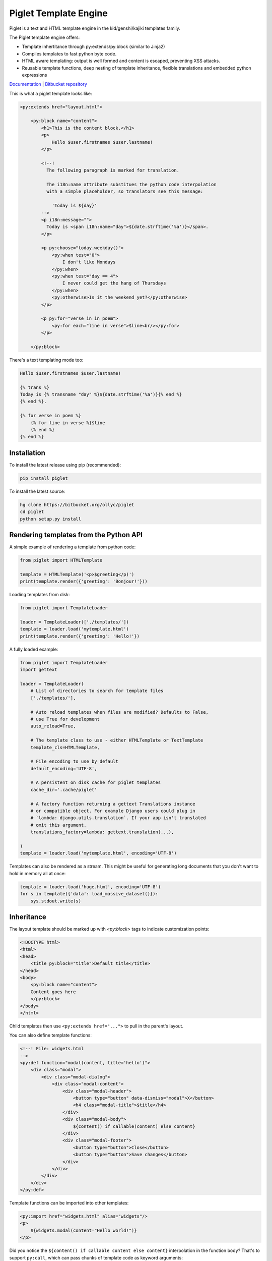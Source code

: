 Piglet Template Engine
======================

Piglet is a text and HTML template engine in the kid/genshi/kajiki templates
family.

The Piglet template engine offers:

- Template inhertitance through py:extends/py:block (similar to Jinja2)
- Compiles templates to fast python byte code.
- HTML aware templating: output is well formed and content is
  escaped, preventing XSS attacks.
- Reusable template functions, deep nesting of template inheritance,
  flexible translations and embedded python expressions

`Documentation <https://ollycope.com/software/piglet/>`_
\| `Bitbucket repository <https://bitbucket.org/ollyc/piglet>`_

This is what a piglet template looks like:

.. code:: html

    <py:extends href="layout.html">

        <py:block name="content">
            <h1>This is the content block.</h1>
            <p>
                Hello $user.firstnames $user.lastname!
            </p>

            <!--!
              The following paragraph is marked for translation.

              The i18n:name attribute substitues the python code interpolation
              with a simple placeholder, so translators see this message:

                'Today is ${day}'
            -->
            <p i18n:message="">
              Today is <span i18n:name="day">${date.strftime('%a')}</span>.
            </p>

            <p py:choose="today.weekday()">
                <py:when test="0">
                    I don't like Mondays
                </py:when>
                <py:when test="day == 4">
                    I never could get the hang of Thursdays
                </py:when>
                <py:otherwise>Is it the weekend yet?</py:otherwise>
            </p>

            <p py:for="verse in in poem">
                <py:for each="line in verse">$line<br/></py:for>
            </p>

        </py:block>


There's a text templating mode too:

.. code::

    Hello $user.firstnames $user.lastname!

    {% trans %}
    Today is {% transname "day" %}${date.strftime('%a')}{% end %}
    {% end %}.

    {% for verse in poem %}
        {% for line in verse %}$line
        {% end %}
    {% end %}


Installation
------------

To install the latest release using pip (recommended):

.. code:: sh

    pip install piglet


To install the latest source:

.. code:: sh

    hg clone https://bitbucket.org/ollyc/piglet
    cd piglet
    python setup.py install



Rendering templates from the Python API
---------------------------------------

A simple example of rendering a template from python code:

.. code:: python

    from piglet import HTMLTemplate

    template = HTMLTemplate('<p>$greeting</p)')
    print(template.render({'greeting': 'Bonjour!'}))


Loading templates from disk:

.. code:: python

    from piglet import TemplateLoader

    loader = TemplateLoader(['./templates/'])
    template = loader.load('mytemplate.html')
    print(template.render({'greeting': 'Hello!'})


A fully loaded example:

.. code:: python

    from piglet import TemplateLoader
    import gettext

    loader = TemplateLoader(
        # List of directories to search for template files
        ['./templates/'],

        # Auto reload templates when files are modified? Defaults to False,
        # use True for development
        auto_reload=True,

        # The template class to use - either HTMLTemplate or TextTemplate
        template_cls=HTMLTemplate,

        # File encoding to use by default
        default_encoding='UTF-8',

        # A persistent on disk cache for piglet templates
        cache_dir='.cache/piglet'

        # A factory function returning a gettext Translations instance
        # or compatible object. For example Django users could plug in
        # `lambda: django.utils.translation`. If your app isn't translated
        # omit this argument.
        translations_factory=lambda: gettext.translation(...),

    )
    template = loader.load('mytemplate.html', encoding='UTF-8')

Templates can also be rendered as a stream. This might be useful for generating
long documents that you don't want to hold in memory all at once:

.. code:: python

    template = loader.load('huge.html', encoding='UTF-8')
    for s in template({'data': load_massive_dataset()}):
        sys.stdout.write(s)



Inheritance
-----------

The layout template should be marked up with `<py:block>` tags
to indicate customization points:

.. code:: html

    <!DOCTYPE html>
    <html>
    <head>
        <title py:block="title">Default title</title>
    </head>
    <body>
        <py:block name="content">
        Content goes here
        </py:block>
    </body>
    </html>


Child templates then use ``<py:extends href="...">`` to pull in the parent's
layout.


You can also define template functions:

.. code:: html

    <!--! File: widgets.html
    -->
    <py:def function="modal(content, title='hello')">
        <div class="modal">
            <div class="modal-dialog">
                <div class="modal-content">
                    <div class="modal-header">
                        <button type="button" data-dismiss="modal">X</button>
                        <h4 class="modal-title">$title</h4>
                    </div>
                    <div class="modal-body">
                        ${content() if callable(content) else content}
                    </div>
                    <div class="modal-footer">
                        <button type="button">Close</button>
                        <button type="button">Save changes</button>
                    </div>
                </div>
            </div>
        </div>
    </py:def>


Template functions can be imported into other templates:

.. code:: html

    <py:import href="widgets.html" alias="widgets"/>
    <p>
        ${widgets.modal(content="Hello world!")}
    </p>


Did you notice the ``${content() if callable content else content}``
interpolation in the function body? That's to support ``py:call``, which can
pass chunks of template code as keyword arguments:

.. code:: html

        <py:call function="widgets.modal(fullpage=True)">
            <py:keyword name="content">
                This is the modal content. You can include
                <a href="#">markup here</a> too!
            </py:keyword>
        </py:call>


License
-------

Piglet is licensed under the Apache license version 2.0.

Piglet is developed by
`Olly Cope <https://ollycope.com/>`_
and was created for `skot.be <https://skot.be/>`_


0.4.10 (released 2017-09-21)
----------------------------

- Bugfix: fixed parse error when encountering numeric entities in HTML
  templates


0.4.9 (released 2017-09-15)
---------------------------

- Added <py:filter> directive

0.4.8 (released 2017-07-22)
---------------------------

- More robust handling of exceptions arising from template code
- Added <py:tag> directive to allow HTML tag names to be dynamically generated

0.4.7 (released 2017-04-20)
---------------------------

- Bugfix: unicode characters in unescaped interpolations no longer raise
  an exception in python 2.

0.4.6 (released 2017-04-19)
---------------------------

- Added ``{% import path/to/template.txt as foo %}`` text template directive
- Bugfix: fixed parsing error with quoted values in expressions contained
  within template directives.
- Bugfix: calling template functions from unescaped interpolations
  (eg ``$!{myfunc()}`` no longer raises an exception.

0.4.5 (released 2017-03-13)
---------------------------

- Rename project to piglet-templates
- Fix error with nested <py:call> directives

0.4.4 (released 2017-01-08)
---------------------------

- py:extends: allow the 'href' attribute to contain interpolations, eg
  ``<py:extends href="${template}.html>"``
- i18n: added a babel extractor plugin for text templates
- Bugfix: whitespace in translated strings is now correctly normalized
- Bugfix: fixed crash in text templates when using
  ``{% if %}...{% else %}...{% end %}`` blocks

0.4.3 (released 2016-11-29)
---------------------------

- Loader: an ``extension_map`` argument can be given, mapping file extensions
  to template classes. By default ``.txt`` is mapped to
  `piglet.template.TextTemplate` and ``.html`` to
  `piglet.template.HTMLTemplate`.
- Bugfix: unicode symbols no longer cause an exception when used in template
  expressions in Python 2.
- Bugfix: fixed multiple scoping issue with variable names used in
  the argument lists of ``<py:def>`` template function directives.

0.4.2 (released 2016-11-08)
---------------------------

- Added <py:comment> directive
- Exceptions are now reraised, ensuring the originating traceback is shown.
- ``<py:call>`` Now passes its inner HTML as a positional argument, unless it
  is whitespace.
- ``<py:call>`` is now an inner directive, meaning that
  ``<p py:call="foo()"></p>``
  will now fill the ``<p>`` element rather than replacing it.
- The loader cache directory may be specified via the ``PIGLET_CACHE``
  environment variable.
- Added i18n:comment directive

0.4.1 (released 2016-10-17)
---------------------------

- Added ``{% def %}`` and ``{% for %}`` text template directives
- Added ``allow_absolute_paths`` option to TemplateLoader

0.4 (released 2016-10-16)
-------------------------

- Bugfix: ensure ``<py:else>`` directives are always attached to the correct
  ``<py:if>``
- Added ``i18n:trans`` as an alias for i18n:translate
- ``i18n:name`` directives now have a shorter alias
  (``i18n:s``, for substitution) and can take an optional expr attribute,
  eg ``<i18n:s name="foo" expr="calculate_foo()"/>``
- Interpolations in translated strings are now extracted using the
  interpolation text as a placeholder in the absence of a
  ``i18n:name`` directive
- ``py:whitespace="strip"`` no longer strips whitespace between tags
  on the same line.
- Text template directives now include ``{% with %}``,
  ``{% extends %}`` and ``{% block %}``
- <py:extend> can now be used to load a template of the same name elsewhere
  on the template search path.
- The search algorithm used by TemplateLoader is improved
- Bugfix: fix for duplicate rendering when super() is used in the middle of the
  inheritance chain
- Generated code uses ``yield from`` where it supported by the python version.
- The caching code has been simplified, caching .py files to disk containing
  the compiled python source.
- Bugfix: ``py:attrs`` no longer raises an exception
- Bugfix: interpolations can now contain entity references


0.3 (released 2016-10-03)
-------------------------

- The translation code now normalizes whitespace in i18n:messages
- Bugfix: fixed extraction of translations within ``<py:else>`` blocks
- Added translation support in text templates

0.2 (released 2016-10-02)
-------------------------

- Bugfix: ensure that grammar files are included in binary distributions
- Bugfix: fix for undefined variable error when using py:with to reassign
  a variable

0.1 (released 2016-10-01)
-------------------------

- initial release



